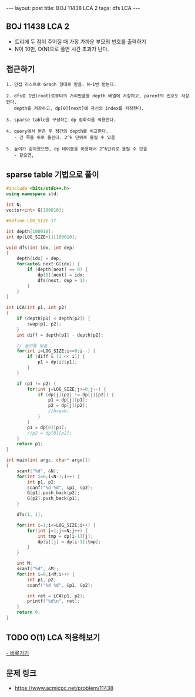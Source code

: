 #+HTML: ---
#+HTML: layout: post
#+HTML: title: BOJ 11438 LCA 2
#+HTML: tags: dfs LCA
#+HTML: ---
#+OPTIONS: ^:nil

** BOJ 11438 LCA 2 
- 트리에 두 점이 주어질 때 가장 가까운 부모의 번호를 출력하기
- N이 10만, O(N)으로 풀면 시간 초과가 난다.

** 접근하기
#+BEGIN_EXAMPLE
1. 인접 리스트로 Graph 형태로 받음. N-1번 받는다.

2. dfs로 1번(root)로부터의 거리만큼을 depth 배열에 저장하고, parent의 번호도 저장한다.
   depth를 저장하고, dp[0][next]에 자신의 index를 저장한다.

3. sparse table을 구성하는 dp 점화식을 적용한다.

4. query에서 받은 두 점간의 depth를 비교한다.
   - 긴 쪽을 위로 올린다. 2^k 단위로 올릴 수 있음

5. 높이가 같아졌으면, dp 테이블을 이용해서 2^k단위로 올릴 수 있음
   - 같으면, 
#+END_EXAMPLE

** sparse table 기법으로 풀이
#+BEGIN_SRC cpp
#include <bits/stdc++.h>
using namespace std;

int N;
vector<int> G[100010];

#define LOG_SIZE 17

int depth[100010];
int dp[LOG_SIZE+1][100010];

void dfs(int idx, int dep)
{
	depth[idx] = dep;
	for(auto& next:G[idx]) {
		if (depth[next] == 0) {
			dp[0][next] = idx;
			dfs(next, dep + 1);
		}
	}
}

int LCA(int p1, int p2)
{
	if (depth[p1] < depth[p2]) {
		swap(p1, p2);
	}
	int diff = depth[p1] - depth[p2];

	// 높이를 맞춤
	for(int i=LOG_SIZE;i>=0;i--) {
		if (diff & (1 << i)) {
			p1 = dp[i][p1];
		}
	}

	if (p1 != p2) {
		for(int j=LOG_SIZE;j>=0;j--) {
			if (dp[j][p1] != dp[j][p2]) {
				p1 = dp[j][p1];
				p2 = dp[j][p2];
				//break;
			}
		}
		p1 = dp[0][p1];
		//p2 = dp[0][p2];
	}
	return p1;
}

int main(int argc, char* argv[])
{
	scanf("%d", &N);
	for(int i=0;i<N-1;i++) {
		int p1, p2;
		scanf("%d %d", &p1, &p2);
		G[p1].push_back(p2);
		G[p2].push_back(p1);
	}
	
	dfs(1, 1);

	for(int i=1;i<=LOG_SIZE;i++) {
		for(int j=1;j<=N;j++) {
			int tmp = dp[i-1][j];
			dp[i][j] = dp[i-1][tmp];
		}
	}

	int M;
	scanf("%d", &M);
	for(int i=0;i<M;i++) {
		int p1, p2;
		scanf("%d %d", &p1, &p2);

		int ret = LCA(p1, p2);
		printf("%d\n", ret);
	}
	return 0;
}
#+END_SRC
** TODO O(1) LCA 적용해보기
[[http://www.secmem.org/blog/2019/03/27/fast-LCA-with-sparsetable/][- 바로가기]]
** 문제 링크
- https://www.acmicpc.net/problem/11438
